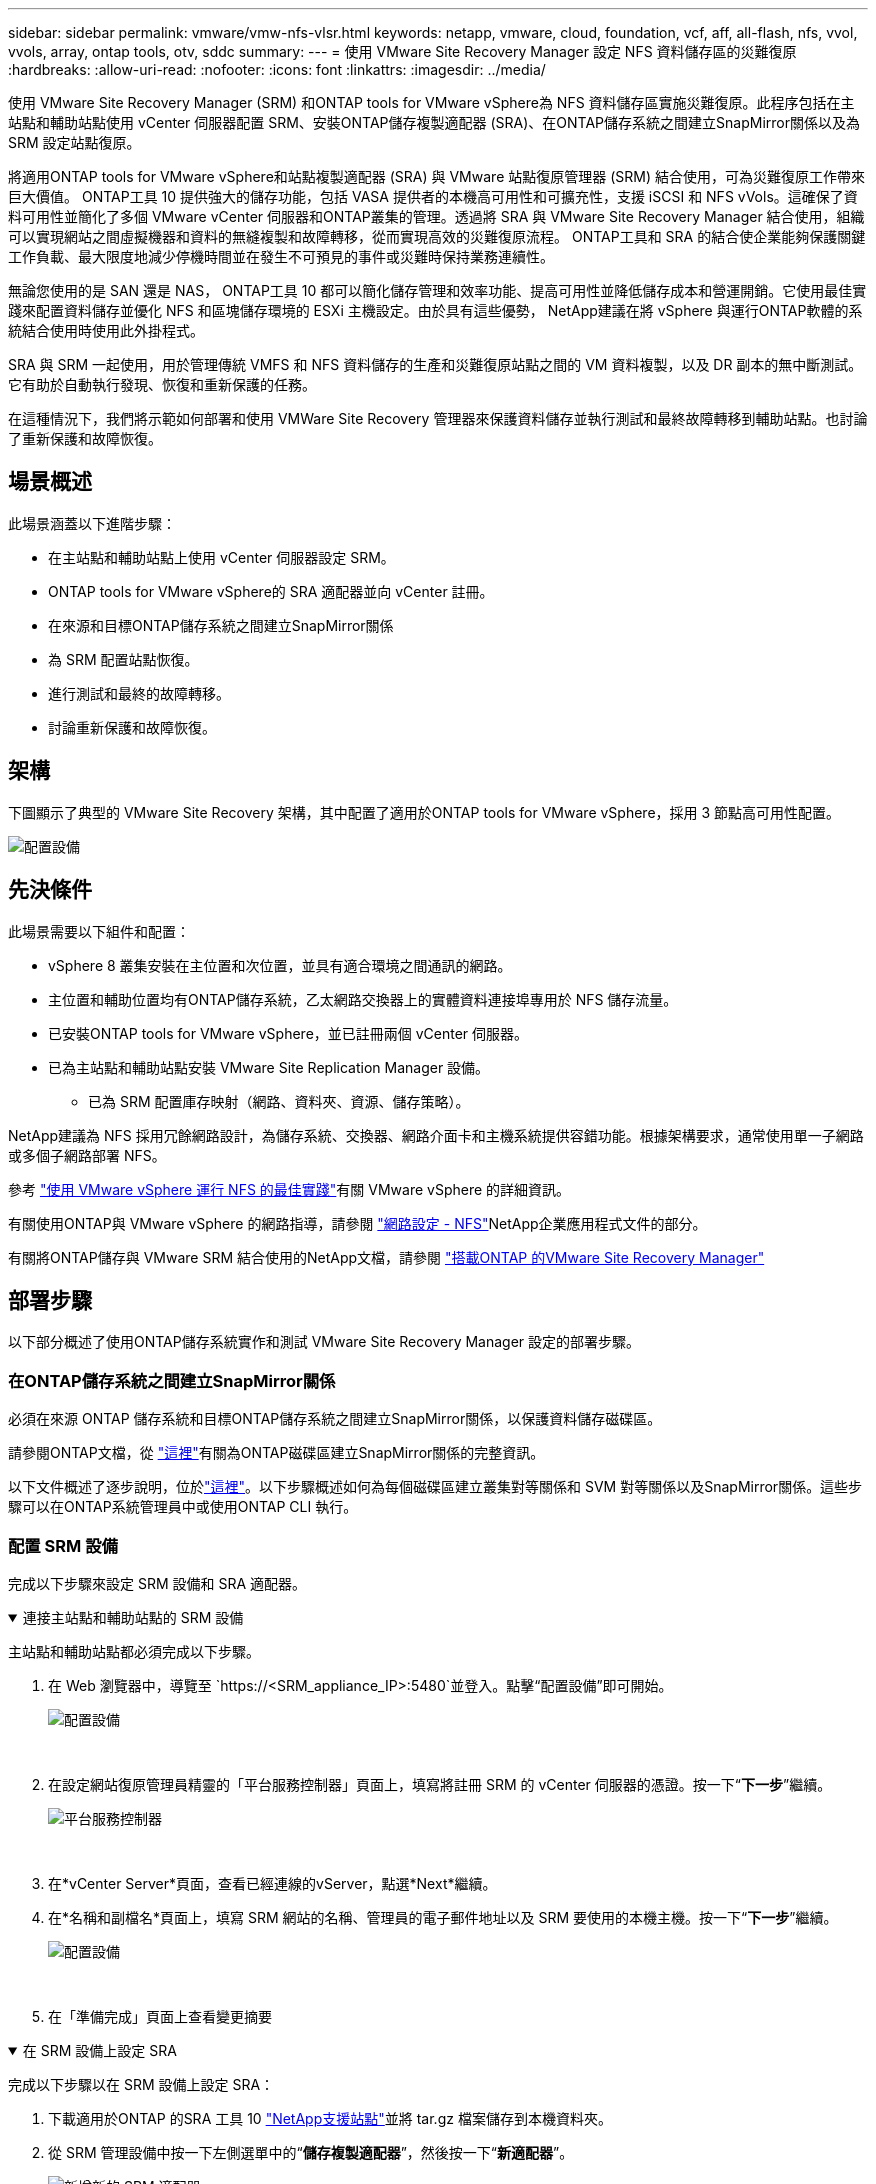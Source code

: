 ---
sidebar: sidebar 
permalink: vmware/vmw-nfs-vlsr.html 
keywords: netapp, vmware, cloud, foundation, vcf, aff, all-flash, nfs, vvol, vvols, array, ontap tools, otv, sddc 
summary:  
---
= 使用 VMware Site Recovery Manager 設定 NFS 資料儲存區的災難復原
:hardbreaks:
:allow-uri-read: 
:nofooter: 
:icons: font
:linkattrs: 
:imagesdir: ../media/


[role="lead"]
使用 VMware Site Recovery Manager (SRM) 和ONTAP tools for VMware vSphere為 NFS 資料儲存區實施災難復原。此程序包括在主站點和輔助站點使用 vCenter 伺服器配置 SRM、安裝ONTAP儲存複製適配器 (SRA)、在ONTAP儲存系統之間建立SnapMirror關係以及為 SRM 設定站點復原。

將適用ONTAP tools for VMware vSphere和站點複製適配器 (SRA) 與 VMware 站點復原管理器 (SRM) 結合使用，可為災難復原工作帶來巨大價值。 ONTAP工具 10 提供強大的儲存功能，包括 VASA 提供者的本機高可用性和可擴充性，支援 iSCSI 和 NFS vVols。這確保了資料可用性並簡化了多個 VMware vCenter 伺服器和ONTAP叢集的管理。透過將 SRA 與 VMware Site Recovery Manager 結合使用，組織可以實現網站之間虛擬機器和資料的無縫複製和故障轉移，從而實現高效的災難復原流程。  ONTAP工具和 SRA 的結合使企業能夠保護關鍵工作負載、最大限度地減少停機時間並在發生不可預見的事件或災難時保持業務連續性。

無論您使用的是 SAN 還是 NAS， ONTAP工具 10 都可以簡化儲存管理和效率功能、提高可用性並降低儲存成本和營運開銷。它使用最佳實踐來配置資料儲存並優化 NFS 和區塊儲存環境的 ESXi 主機設定。由於具有這些優勢， NetApp建議在將 vSphere 與運行ONTAP軟體的系統結合使用時使用此外掛程式。

SRA 與 SRM 一起使用，用於管理傳統 VMFS 和 NFS 資料儲存的生產和災難復原站點之間的 VM 資料複製，以及 DR 副本的無中斷測試。它有助於自動執行發現、恢復和重新保護的任務。

在這種情況下，我們將示範如何部署和使用 VMWare Site Recovery 管理器來保護資料儲存並執行測試和最終故障轉移到輔助站點。也討論了重新保護和故障恢復。



== 場景概述

此場景涵蓋以下進階步驟：

* 在主站點和輔助站點上使用 vCenter 伺服器設定 SRM。
* ONTAP tools for VMware vSphere的 SRA 適配器並向 vCenter 註冊。
* 在來源和目標ONTAP儲存系統之間建立SnapMirror關係
* 為 SRM 配置站點恢復。
* 進行測試和最終的故障轉移。
* 討論重新保護和故障恢復。




== 架構

下圖顯示了典型的 VMware Site Recovery 架構，其中配置了適用於ONTAP tools for VMware vSphere，採用 3 節點高可用性配置。

image:vmware-nfs-srm-005.png["配置設備"]{nbsp}



== 先決條件

此場景需要以下組件和配置：

* vSphere 8 叢集安裝在主位置和次位置，並具有適合環境之間通訊的網路。
* 主位置和輔助位置均有ONTAP儲存系統，乙太網路交換器上的實體資料連接埠專用於 NFS 儲存流量。
* 已安裝ONTAP tools for VMware vSphere，並已註冊兩個 vCenter 伺服器。
* 已為主站點和輔助站點安裝 VMware Site Replication Manager 設備。
+
** 已為 SRM 配置庫存映射（網路、資料夾、資源、儲存策略）。




NetApp建議為 NFS 採用冗餘網路設計，為儲存系統、交換器、網路介面卡和主機系統提供容錯功能。根據架構要求，通常使用單一子網路或多個子網路部署 NFS。

參考 https://www.vmware.com/docs/vmw-best-practices-running-nfs-vmware-vsphere["使用 VMware vSphere 運行 NFS 的最佳實踐"]有關 VMware vSphere 的詳細資訊。

有關使用ONTAP與 VMware vSphere 的網路指導，請參閱 https://docs.netapp.com/us-en/ontap-apps-dbs/vmware/vmware-vsphere-network.html#nfs["網路設定 - NFS"]NetApp企業應用程式文件的部分。

有關將ONTAP儲存與 VMware SRM 結合使用的NetApp文檔，請參閱 https://docs.netapp.com/us-en/ontap-apps-dbs/vmware/vmware-srm-overview.html#why-use-ontap-with-srm["搭載ONTAP 的VMware Site Recovery Manager"]



== 部署步驟

以下部分概述了使用ONTAP儲存系統實作和測試 VMware Site Recovery Manager 設定的部署步驟。



=== 在ONTAP儲存系統之間建立SnapMirror關係

必須在來源 ONTAP 儲存系統和目標ONTAP儲存系統之間建立SnapMirror關係，以保護資料儲存磁碟區。

請參閱ONTAP文檔，從 https://docs.netapp.com/us-en/ontap/data-protection/snapmirror-replication-workflow-concept.html["這裡"]有關為ONTAP磁碟區建立SnapMirror關係的完整資訊。

以下文件概述了逐步說明，位於link:https://docs.netapp.com/us-en/netapp-solutions-cloud/vmware/vmw-aws-vmc-guest-storage-dr.html#assumptions-pre-requisites-and-component-overview["這裡"^]。以下步驟概述如何為每個磁碟區建立叢集對等關係和 SVM 對等關係以及SnapMirror關係。這些步驟可以在ONTAP系統管理員中或使用ONTAP CLI 執行。



=== 配置 SRM 設備

完成以下步驟來設定 SRM 設備和 SRA 適配器。

.連接主站點和輔助站點的 SRM 設備
[%collapsible%open]
====
主站點和輔助站點都必須完成以下步驟。

. 在 Web 瀏覽器中，導覽至 `https://<SRM_appliance_IP>:5480`並登入。點擊“配置設備”即可開始。
+
image:vmware-nfs-srm-001.png["配置設備"]

+
{nbsp}

. 在設定網站復原管理員精靈的「平台服務控制器」頁面上，填寫將註冊 SRM 的 vCenter 伺服器的憑證。按一下“*下一步*”繼續。
+
image:vmware-nfs-srm-002.png["平台服務控制器"]

+
{nbsp}

. 在*vCenter Server*頁面，查看已經連線的vServer，點選*Next*繼續。
. 在*名稱和副檔名*頁面上，填寫 SRM 網站的名稱、管理員的電子郵件地址以及 SRM 要使用的本機主機。按一下“*下一步*”繼續。
+
image:vmware-nfs-srm-003.png["配置設備"]

+
{nbsp}

. 在「準備完成」頁面上查看變更摘要


====
.在 SRM 設備上設定 SRA
[%collapsible%open]
====
完成以下步驟以在 SRM 設備上設定 SRA：

. 下載適用於ONTAP 的SRA 工具 10 https://mysupport.netapp.com/site/products/all/details/otv10/downloads-tab["NetApp支援站點"]並將 tar.gz 檔案儲存到本機資料夾。
. 從 SRM 管理設備中按一下左側選單中的“*儲存複製適配器*”，然後按一下“*新適配器*”。
+
image:vmware-nfs-srm-004.png["新增新的 SRM 適配器"]

+
{nbsp}

. 請依照ONTAP工具 10 文件網站上概述的步驟操作 https://docs.netapp.com/us-en/ontap-tools-vmware-vsphere-10/protect/configure-on-srm-appliance.html["在 SRM 設備上設定 SRA"]。完成後，SRA 可以使用 vCenter 伺服器提供的 IP 位址和憑證與 SRA 通訊。


====


=== 為 SRM 設定站點恢復

完成以下步驟來設定網站配對、建立保護群組、

.為 SRM 設定網站配對
[%collapsible%open]
====
以下步驟在主站點的 vCenter 用戶端中完成。

. 在 vSphere 用戶端中，按一下左側選單中的「*Site Recovery*」。新的瀏覽器視窗將會打開，顯示主網站上的 SRM 管理 UI。
+
image:vmware-nfs-srm-006.png["站點恢復"]

+
{nbsp}

. 在*網站恢復*頁面上，按一下*新網站對*。
+
image:vmware-nfs-srm-007.png["站點恢復"]

+
{nbsp}

. 在*新對精靈*的*對類型*頁面上，驗證是否選擇了本機 vCenter 伺服器並選擇*對類型*。按一下“*下一步*”繼續。
+
image:vmware-nfs-srm-008.png["配對類型"]

+
{nbsp}

. 在*Peer vCenter*頁面上填寫輔助網站的 vCenter 的憑證，然後按一下*Find vCenter Instances*。驗證 vCenter 實例是否已被發現，然後按一下「下一步」繼續。
+
image:vmware-nfs-srm-009.png["對等 vCenter"]

+
{nbsp}

. 在*服務*頁面上，選取建議的網站配對旁的核取方塊。按一下“*下一步*”繼續。
+
image:vmware-nfs-srm-010.png["服務"]

+
{nbsp}

. 在「準備完成」頁面上，查看建議的配置，然後按一下「完成」按鈕以建立網站配對
. 您可以在「摘要」頁面上查看新的網站對及其摘要。
+
image:vmware-nfs-srm-011.png["站點對摘要"]



====
.為 SRM 添加陣列對
[%collapsible%open]
====
以下步驟在主站點的Site Recovery介面中完成。

. 在站點復原介面中，導覽至左側選單中的「配置」>「基於陣列的複製」>「陣列對」。點選*ADD*開始。
+
image:vmware-nfs-srm-012.png["數組對"]

+
{nbsp}

. 在「新增陣列對」精靈的「儲存複製適配器」頁面上，驗證主站點是否存在 SRA 適配器，然後按一下「下一步」繼續。
+
image:vmware-nfs-srm-013.png["新增數組對"]

+
{nbsp}

. 在「本機陣列管理員」頁面上，輸入主站點陣列的名稱、儲存系統的 FQDN、為 NFS 提供服務的 SVM IP 位址，以及（選用）要發現的特定磁碟區的名稱。按一下“*下一步*”繼續。
+
image:vmware-nfs-srm-014.png["本地陣列管理器"]

+
{nbsp}

. 在*遠端陣列管理器*上填寫與輔助站點的ONTAP儲存系統最後一步相同的資訊。
+
image:vmware-nfs-srm-015.png["遠端陣列管理器"]

+
{nbsp}

. 在*陣列對*頁面上，選擇要啟用的陣列對，然後按一下*下一步*繼續。
+
image:vmware-nfs-srm-016.png["數組對"]

+
{nbsp}

. 查看「準備完成」頁面上的信息，然後按一下「完成」以建立陣列對。


====
.為 SRM 配置保護組
[%collapsible%open]
====
以下步驟在主站點的Site Recovery介面中完成。

. 在網站復原介面中按一下「*保護群組*」選項卡，然後按一下「*新保護群組*」開始。
+
image:vmware-nfs-srm-017.png["站點恢復"]

+
{nbsp}

. 在「新保護群組」精靈的「名稱和方向」頁面上，為群組提供名稱並選擇資料保護的網站方向。
+
image:vmware-nfs-srm-018.png["名稱和方向"]

+
{nbsp}

. 在*類型*頁面上，選擇保護組類型（資料儲存、VM 或 vVol）並選擇陣列對。按一下“*下一步*”繼續。
+
image:vmware-nfs-srm-019.png["類型"]

+
{nbsp}

. 在「資料儲存組」頁面上，選擇要包含在保護組中的資料儲存。對於每個選定的資料存儲，將顯示目前駐留在資料存儲上的虛擬機器。按一下“*下一步*”繼續。
+
image:vmware-nfs-srm-020.png["資料儲存組"]

+
{nbsp}

. 在「復原計畫」頁面上，可選擇將保護群組新增至復原計畫。在這種情況下，恢復計劃尚未創建，因此選擇“*不添加到恢復計劃*”。按一下“*下一步*”繼續。
+
image:vmware-nfs-srm-021.png["恢復計劃"]

+
{nbsp}

. 在「準備完成」頁面上，檢查新的保護組參數，然後按一下「完成」以建立該組。
+
image:vmware-nfs-srm-022.png["恢復計劃"]



====
.為 SRM 配置復原計劃
[%collapsible%open]
====
以下步驟在主站點的Site Recovery介面中完成。

. 在網站復原介面中按一下「*復原計畫*」選項卡，然後按一下「*新復原計畫*」開始。
+
image:vmware-nfs-srm-023.png["新的復甦計劃"]

+
{nbsp}

. 在「建立復原計畫」精靈的「名稱和方向」頁面上，為復原計畫提供名稱並選擇來源網站和目標網站之間的方向。按一下“*下一步*”繼續。
+
image:vmware-nfs-srm-024.png["名稱和方向"]

+
{nbsp}

. 在「保護群組」頁面上，選擇要包含在復原計畫中的先前建立的保護群組。按一下“*下一步*”繼續。
+
image:vmware-nfs-srm-025.png["保護組"]

+
{nbsp}

. 在*測試網路*上設定將在計劃測試期間使用的特定網路。如果不存在映射或未選擇網絡，則會建立一個隔離的測試網絡。按一下“*下一步*”繼續。
+
image:vmware-nfs-srm-026.png["測試網絡"]

+
{nbsp}

. 在*準備完成*頁面上，檢查所選參數，然後按一下*完成*以建立復原計畫。


====


== 使用 SRM 進行災難復原操作

本節將介紹使用 SRM 進行災難復原的各種功能，包括測試故障轉移、執行故障轉移、執行重新保護和故障復原。

參考 https://docs.netapp.com/us-en/ontap-apps-dbs/vmware/vmware-srm-operational_best_practices.html["營運最佳實踐"]有關將ONTAP儲存與 SRM 災難復原作業結合使用的詳細資訊。

.使用 SRM 測試故障轉移
[%collapsible%open]
====
以下步驟在Site Recovery介面中完成。

. 在網站復原介面中按一下「復原計畫」標籤，然後選擇復原計畫。按一下「*測試*」按鈕開始測試到輔助網站的故障轉移。
+
image:vmware-nfs-srm-027.png["測試故障轉移"]

+
{nbsp}

. 您可以從網站復原任務窗格以及 vCenter 任務窗格查看測試的進度。
+
image:vmware-nfs-srm-028.png["在任務窗格中測試故障轉移"]

+
{nbsp}

. SRM 透過 SRA 將指令傳送到輔助ONTAP儲存系統。在輔助 vSphere 叢集上建立並安裝最新快照的FlexClone 。您可以在儲存清單中查看新安裝的資料儲存。
+
image:vmware-nfs-srm-029.png["新掛載的資料存儲"]

+
{nbsp}

. 測試完成後，按一下“*清理*”以卸載資料儲存並恢復到原始環境。
+
image:vmware-nfs-srm-030.png["新掛載的資料存儲"]



====
.使用 SRM 運行恢復計劃
[%collapsible%open]
====
執行完整復原並故障轉移到輔助站點。

. 在網站復原介面中按一下「復原計畫」標籤，然後選擇復原計畫。按一下「*執行*」按鈕開始故障轉移到輔助站點。
+
image:vmware-nfs-srm-031.png["運行故障轉移"]

+
{nbsp}

. 故障轉移完成後，您可以看到資料儲存已安裝且虛擬機器已在輔助站點註冊。
+
image:vmware-nfs-srm-032.png["Filover 已完成"]



====
故障轉移完成後，SRM 中可以實現其他功能。

*重新保護*：恢復過程完成後，先前指定的恢復站點將承擔新生產站點的角色。然而，值得注意的是， SnapMirror複製在恢復作業期間會中斷，導致新的生產站點容易受到未來災難的影響。為了確保持續保護，建議透過將新生產站點複製到另一個站點來建立新的保護。如果原始生產站點仍可正常運作，VMware 管理員可以將其重新用作新的復原站點，從而有效地扭轉保護的方向。必須強調的是，重新保護僅在非災難性故障中才可行，這需要最終恢復原始 vCenter Server、ESXi 伺服器、SRM 伺服器及其各自的資料庫。如果這些元件不可用，則需要建立新的保護群組和新的復原計畫。

*故障復原*：故障復原操作是一種反向故障轉移，將操作返回原始站點。在啟動故障復原程序之前，確保原始網站已復原功能至關重要。為了確保順利進行故障恢復，建議在完成重新保護程序之後和執行最終故障恢復之前進行測試故障轉移。此做法作為驗證步驟，確認原始站點的系統完全有能力處理該操作。透過遵循這種方法，您可以最大限度地降低風險並確保更可靠地過渡回原始生產環境。



== 附加資訊

有關將ONTAP儲存與 VMware SRM 結合使用的NetApp文檔，請參閱 https://docs.netapp.com/us-en/ontap-apps-dbs/vmware/vmware-srm-overview.html#why-use-ontap-with-srm["搭載ONTAP 的VMware Site Recovery Manager"]

有關配置ONTAP儲存系統的信息，請參閱link:https://docs.netapp.com/us-en/ontap["ONTAP 9 文件"]中心。

有關配置 VCF 的信息，請參閱link:https://techdocs.broadcom.com/us/en/vmware-cis/vcf.html["VMware 雲端基礎文檔"]。

